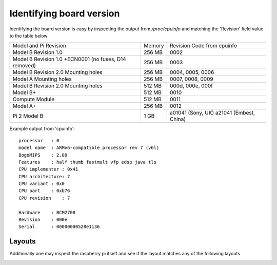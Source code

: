 Identifying board version
=========================
Identifying the board version is easy by inspecting the output from
`/proc/cpuinfo` and matching the 'Revision' field value to the table below


+------------------------+--------+----------------------------+
| Model and Pi Revision  | Memory | Revision Code from cpuinfo |
+------------------------+--------+----------------------------+
| Model B Revision 1.0   | 256 MB | 0002                       |
+------------------------+--------+----------------------------+
| Model B Revision 1.0   | 256 MB | 0003                       |
| +ECN0001 (no fuses,    |        |                            |
| D14 removed)           |        |                            |
+------------------------+--------+----------------------------+
| Model B Revision 2.0   | 256 MB | 0004, 0005, 0006           |
| Mounting holes         |        |                            |
+------------------------+--------+----------------------------+
| Model A Mounting holes | 256 MB | 0007, 0008, 0009           |
+------------------------+--------+----------------------------+
| Model B Revision 2.0   | 512 MB | 000d, 000e, 000f           |
| Mounting holes         |        |                            |
+------------------------+--------+----------------------------+
| Model B+               | 512 MB | 0010                       |
+------------------------+--------+----------------------------+
| Compute Module         | 512 MB | 0011                       |
+------------------------+--------+----------------------------+
| Model A+               | 256 MB | 0012                       |
+------------------------+--------+----------------------------+
| Pi 2 Model B           | 1 GB   | a01041 (Sony, UK) a21041   |
|                        |        | (Embest, China)            |
+------------------------+--------+----------------------------+

Example output from 'cpuinfo'::

    processor   : 0
    model name  : ARMv6-compatible processor rev 7 (v6l)
    BogoMIPS    : 2.00
    Features    : half thumb fastmult vfp edsp java tls 
    CPU implementer : 0x41
    CPU architecture: 7
    CPU variant : 0x0
    CPU part    : 0xb76
    CPU revision    : 7

    Hardware    : BCM2708
    Revision    : 000e
    Serial      : 00000000528e1136



Layouts
-------
Additionally one may inspect the raspberry pi itself and see if the layout
matches any of the following layouts

.. image:: images/raspberry-pi-model-B-rev2.png
   :alt: Model B+ (Rev 2)
   :align: right


.. image:: images/paspberry-pi-B+-rev-1.png
   :alt: Model B+ (Rev 1)
   :align: right

.. image:: images/raspberry-pi-model-A+-rev1.1.png
   :alt: Model A+ (Rev 1.1)
   :align: right





    